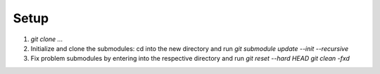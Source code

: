 Setup
=====
1. `git clone ...`
2. Initialize and clone the submodules: cd into the new directory and run
   `git submodule update --init --recursive`
3. Fix problem submodules by entering into the respective directory and run
   `git reset --hard HEAD`  
   `git clean -fxd`
